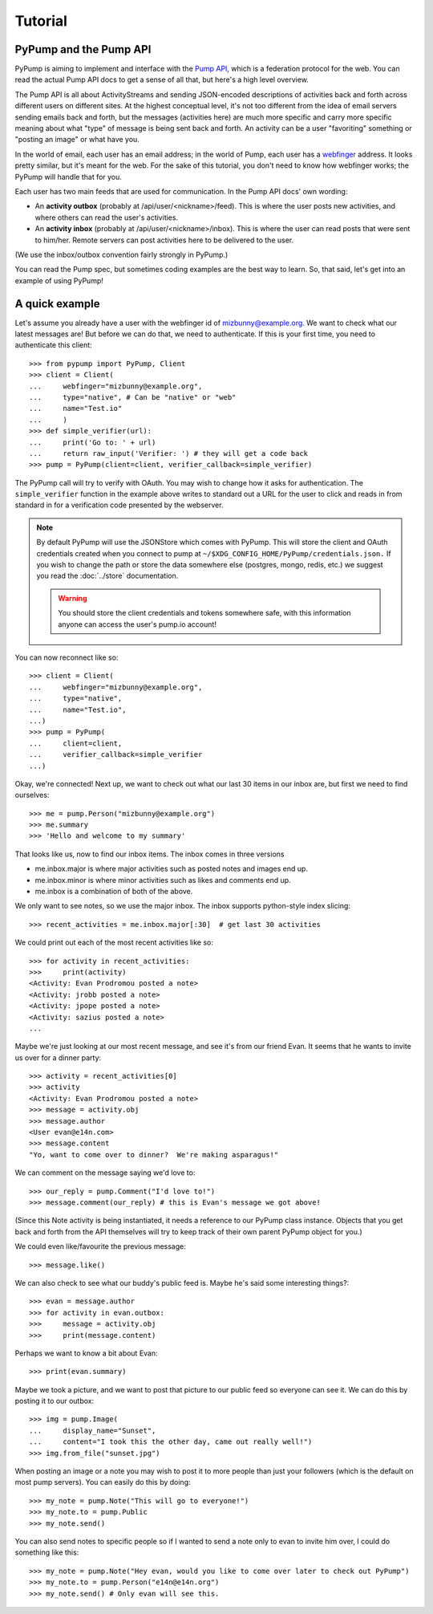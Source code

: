 Tutorial
========

PyPump and the Pump API
-----------------------

PyPump is aiming to implement and interface with the `Pump API
<https://github.com/e14n/pump.io/blob/master/API.md>`_, which is a
federation protocol for the web.  You can read the actual Pump API
docs to get a sense of all that, but here's a high level overview.

The Pump API is all about ActivityStreams and sending JSON-encoded
descriptions of activities back and forth across different users on
different sites.  At the highest conceptual level, it's not too
different from the idea of email servers sending emails back and
forth, but the messages (activities here) are much more specific and
carry more specific meaning about what "type" of message is being sent
back and forth.  An activity can be a user "favoriting" something or
"posting an image" or what have you.

In the world of email, each user has an email address; in the world of
Pump, each user has a `webfinger <http://code.google.com/p/webfinger/>`_
address.  It looks pretty similar, but it's meant for the web.  For
the sake of this tutorial, you don't need to know how webfinger works;
the PyPump will handle that for you.

Each user has two main feeds that are used for communication.  In the
Pump API docs' own wording:

- An **activity outbox** (probably at /api/user/<nickname>/feed). This
  is where the user posts new activities, and where others can read
  the user's activities.
- An **activity inbox** (probably at /api/user/<nickname>/inbox). This is
  where the user can read posts that were sent to him/her. Remote
  servers can post activities here to be delivered to the user.

(We use the inbox/outbox convention fairly strongly in PyPump.)

You can read the Pump spec, but sometimes coding examples are the
best way to learn.  So, that said, let's get into an example of using
PyPump!


A quick example
---------------

Let's assume you already have a user with the webfinger id of
mizbunny@example.org.  We want to check what our latest messages
are!  But before we can do that, we need to authenticate.  If this is
your first time, you need to authenticate this client::

    >>> from pypump import PyPump, Client
    >>> client = Client(
    ...     webfinger="mizbunny@example.org",
    ...     type="native", # Can be "native" or "web"
    ...     name="Test.io"
    ...     )
    >>> def simple_verifier(url):
    ...     print('Go to: ' + url)
    ...     return raw_input('Verifier: ') # they will get a code back
    >>> pump = PyPump(client=client, verifier_callback=simple_verifier)

The PyPump call will try to verify with OAuth. You may wish to change how it
asks for authentication. The ``simple_verifier`` function in the example above writes to
standard out a URL for the user to click and reads in from standard in for a
verification code presented by the webserver.

.. note::

        By default PyPump will use the JSONStore which comes with PyPump.
        This will store the client and OAuth credentials created when you
        connect to pump at ``~/$XDG_CONFIG_HOME/PyPump/credentials.json.`` If
        you wish to change the path or store the data somewhere else 
        (postgres, mongo, redis, etc.) we suggest you read the
        :doc:`../store` documentation.

        .. warning::

                You should store the client credentials and tokens somewhere safe,
                with this information anyone can access the user's pump.io account!

You can now reconnect like so::

    >>> client = Client(
    ...     webfinger="mizbunny@example.org",
    ...     type="native",
    ...     name="Test.io",
    ...)
    >>> pump = PyPump(
    ...     client=client,
    ...     verifier_callback=simple_verifier
    ...)

Okay, we're connected!  Next up, we want to check out what our last 30
items in our inbox are, but first we need to find ourselves::

    >>> me = pump.Person("mizbunny@example.org")
    >>> me.summary
    >>> 'Hello and welcome to my summary'

That looks like us, now to find our inbox items.
The inbox comes in three versions

- me.inbox.major is where major activities such as posted notes and images end up.
- me.inbox.minor is where minor activities such as likes and comments end up.
- me.inbox is a combination of both of the above.

We only want to see notes, so we use the major inbox.
The inbox supports python-style index slicing::

    >>> recent_activities = me.inbox.major[:30]  # get last 30 activities

We could print out each of the most recent activities like so::

    >>> for activity in recent_activities:
    >>>     print(activity)
    <Activity: Evan Prodromou posted a note>
    <Activity: jrobb posted a note>
    <Activity: jpope posted a note>
    <Activity: sazius posted a note>
    ...

Maybe we're just looking at our most recent message, and see it's from
our friend Evan.  It seems that he wants to invite us over for a
dinner party::

    >>> activity = recent_activities[0]
    >>> activity
    <Activity: Evan Prodromou posted a note>
    >>> message = activity.obj
    >>> message.author
    <User evan@e14n.com>
    >>> message.content
    "Yo, want to come over to dinner?  We're making asparagus!"

We can comment on the message saying we'd love to::

    >>> our_reply = pump.Comment("I'd love to!")
    >>> message.comment(our_reply) # this is Evan's message we got above!

(Since this Note activity is being instantiated, it needs a
reference to our PyPump class instance.  Objects that you get back and
forth from the API themselves will try to keep track of their own
parent PyPump object for you.)

We could even like/favourite the previous message::

    >>> message.like()

We can also check to see what our buddy's public feed is.  Maybe
he's said some interesting things?::

    >>> evan = message.author
    >>> for activity in evan.outbox:
    >>>     message = activity.obj
    >>>     print(message.content)

Perhaps we want to know a bit about Evan::

    >>> print(evan.summary)

Maybe we took a picture, and we want to post that picture to our
public feed so everyone can see it.  We can do this by posting it to
our outbox::

    >>> img = pump.Image(
    ...     display_name="Sunset",
    ...     content="I took this the other day, came out really well!")
    >>> img.from_file("sunset.jpg")

When posting an image or a note you may wish to post it to
more people than just your followers (which is the default on most pump servers).
You can easily do this by doing::

    >>> my_note = pump.Note("This will go to everyone!")
    >>> my_note.to = pump.Public
    >>> my_note.send()

.. TODO: add explanation of how to list all collections and how to use them

You can also send notes to specific people so if I wanted to send
a note only to evan to invite him over, I could do something like this::

    >>> my_note = pump.Note("Hey evan, would you like to come over later to check out PyPump")
    >>> my_note.to = pump.Person("e14n@e14n.org")
    >>> my_note.send() # Only evan will see this.

.. Things missing:
   - Show different types of activities
   - Explain how to implement an activity subclass?
